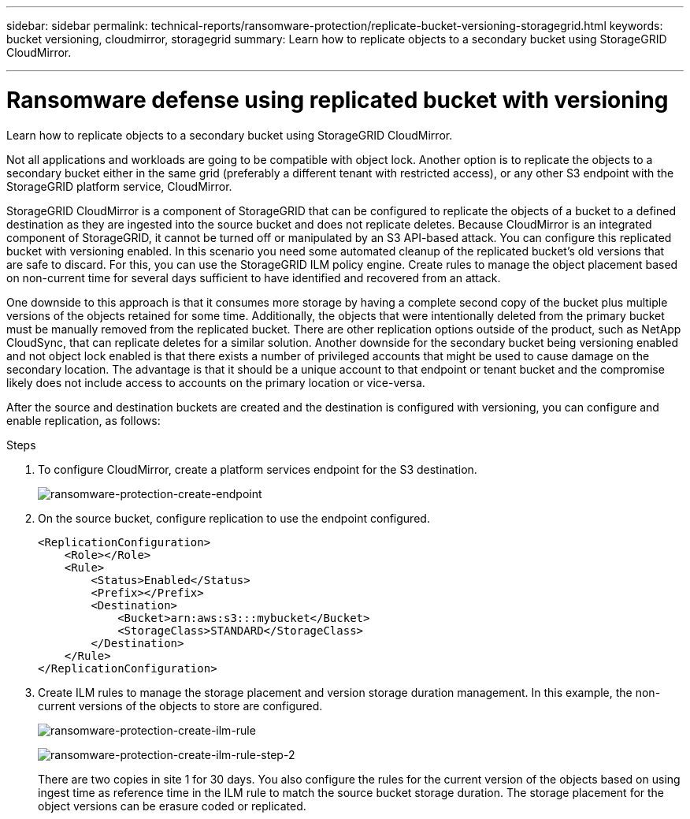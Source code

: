 ---
sidebar: sidebar
permalink: technical-reports/ransomware-protection/replicate-bucket-versioning-storagegrid.html
keywords: bucket versioning, cloudmirror, storagegrid
summary: Learn how to replicate objects to a secondary bucket using StorageGRID CloudMirror.

---

= Ransomware defense using replicated bucket with versioning

:hardbreaks:
:nofooter:
:icons: font
:linkattrs:
:imagesdir: ../media/

[.lead]
Learn how to replicate objects to a secondary bucket using StorageGRID CloudMirror.

Not all applications and workloads are going to be compatible with object lock. Another option is to replicate the objects to a secondary bucket either in the same grid (preferably a different tenant with restricted access), or any other S3 endpoint with the StorageGRID platform service, CloudMirror.

StorageGRID CloudMirror is a component of StorageGRID that can be configured to replicate the objects of a bucket to a defined destination as they are ingested into the source bucket and does not replicate deletes. Because CloudMirror is an integrated component of StorageGRID, it cannot be turned off or manipulated by an S3 API-based attack. You can configure this replicated bucket with versioning enabled. In this scenario you need some automated cleanup of the replicated bucket's old versions that are safe to discard. For this, you can use the StorageGRID ILM policy engine. Create rules to manage the object placement based on non-current time for several days sufficient to have identified and recovered from an attack.

One downside to this approach is that it consumes more storage by having a complete second copy of the bucket plus multiple versions of the objects retained for some time. Additionally, the objects that were intentionally deleted from the primary bucket must be manually removed from the replicated bucket. There are other replication options outside of the product, such as NetApp CloudSync, that can replicate deletes for a similar solution. Another downside for the secondary bucket being versioning enabled and not object lock enabled is that there exists a number of privileged accounts that might be used to cause damage on the secondary location. The advantage is that it should be a unique account to that endpoint or tenant bucket and the compromise likely does not include access to accounts on the primary location or vice-versa. 

After the source and destination buckets are created and the destination is configured with versioning, you can configure and enable replication, as follows: 

.Steps
. To configure CloudMirror, create a platform services endpoint for the S3 destination.
+
image:ransomware-protection-create-endpoint.png[ransomware-protection-create-endpoint]
+
. On the source bucket, configure replication to use the endpoint configured.
+
----
<ReplicationConfiguration>
    <Role></Role>
    <Rule>
        <Status>Enabled</Status>
        <Prefix></Prefix>
        <Destination>
            <Bucket>arn:aws:s3:::mybucket</Bucket>
            <StorageClass>STANDARD</StorageClass>
        </Destination>
    </Rule>
</ReplicationConfiguration>
----
+
. Create ILM rules to manage the storage placement and version storage duration management. In this example, the non-current versions of the objects to store are configured. 
+
image:ransomware-protection-create-ilm-rule.png[ransomware-protection-create-ilm-rule]
+
image:ransomware-protection-create-ilm-rule-step-2.png[ransomware-protection-create-ilm-rule-step-2]
+

There are two copies in site 1 for 30 days. You also configure the rules for the current version of the objects based on using ingest time as reference time in the ILM rule to match the source bucket storage duration. The storage placement for the object versions can be erasure coded or replicated.

